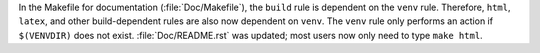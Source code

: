 In the Makefile for documentation (:file:`Doc/Makefile`), the ``build`` rule
is dependent on the ``venv`` rule. Therefore, ``html``, ``latex``, and other
build-dependent rules are also now dependent on ``venv``. The ``venv`` rule
only performs an action if ``$(VENVDIR)`` does not exist.
:file:`Doc/README.rst` was updated; most users now only need to type ``make
html``.
